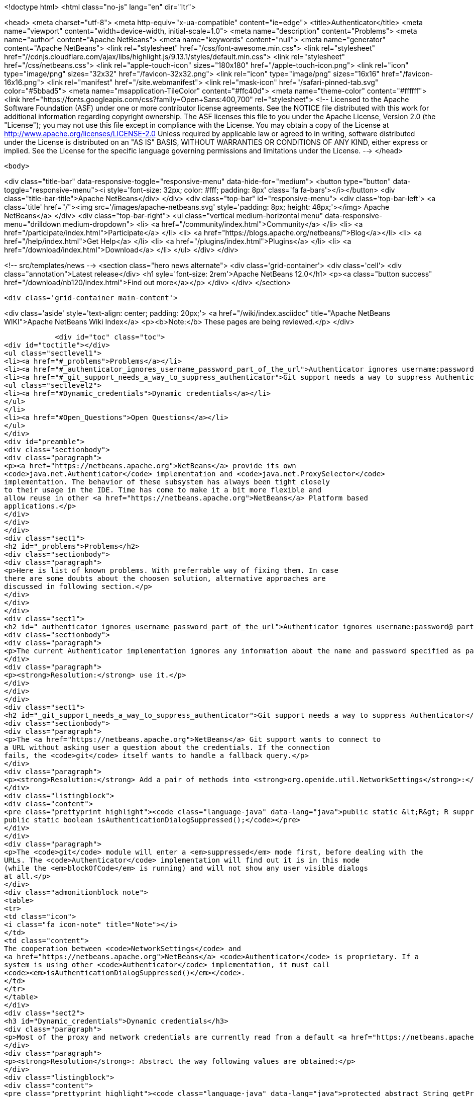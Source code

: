 

<!doctype html>
<html class="no-js" lang="en" dir="ltr">
    
<head>
    <meta charset="utf-8">
    <meta http-equiv="x-ua-compatible" content="ie=edge">
    <title>Authenticator</title>
    <meta name="viewport" content="width=device-width, initial-scale=1.0">
    <meta name="description" content="Problems">
    <meta name="author" content="Apache NetBeans">
    <meta name="keywords" content="null">
    <meta name="generator" content="Apache NetBeans">
    <link rel="stylesheet" href="/css/font-awesome.min.css">
     <link rel="stylesheet" href="//cdnjs.cloudflare.com/ajax/libs/highlight.js/9.13.1/styles/default.min.css"> 
    <link rel="stylesheet" href="/css/netbeans.css">
    <link rel="apple-touch-icon" sizes="180x180" href="/apple-touch-icon.png">
    <link rel="icon" type="image/png" sizes="32x32" href="/favicon-32x32.png">
    <link rel="icon" type="image/png" sizes="16x16" href="/favicon-16x16.png">
    <link rel="manifest" href="/site.webmanifest">
    <link rel="mask-icon" href="/safari-pinned-tab.svg" color="#5bbad5">
    <meta name="msapplication-TileColor" content="#ffc40d">
    <meta name="theme-color" content="#ffffff">
    <link href="https://fonts.googleapis.com/css?family=Open+Sans:400,700" rel="stylesheet"> 
    <!--
        Licensed to the Apache Software Foundation (ASF) under one
        or more contributor license agreements.  See the NOTICE file
        distributed with this work for additional information
        regarding copyright ownership.  The ASF licenses this file
        to you under the Apache License, Version 2.0 (the
        "License"); you may not use this file except in compliance
        with the License.  You may obtain a copy of the License at
        http://www.apache.org/licenses/LICENSE-2.0
        Unless required by applicable law or agreed to in writing,
        software distributed under the License is distributed on an
        "AS IS" BASIS, WITHOUT WARRANTIES OR CONDITIONS OF ANY
        KIND, either express or implied.  See the License for the
        specific language governing permissions and limitations
        under the License.
    -->
</head>


    <body>
        

<div class="title-bar" data-responsive-toggle="responsive-menu" data-hide-for="medium">
    <button type="button" data-toggle="responsive-menu"><i style='font-size: 32px; color: #fff; padding: 8px' class='fa fa-bars'></i></button>
    <div class="title-bar-title">Apache NetBeans</div>
</div>
<div class="top-bar" id="responsive-menu">
    <div class='top-bar-left'>
        <a class='title' href="/"><img src='/images/apache-netbeans.svg' style='padding: 8px; height: 48px;'></img> Apache NetBeans</a>
    </div>
    <div class="top-bar-right">
        <ul class="vertical medium-horizontal menu" data-responsive-menu="drilldown medium-dropdown">
            <li> <a href="/community/index.html">Community</a> </li>
            <li> <a href="/participate/index.html">Participate</a> </li>
            <li> <a href="https://blogs.apache.org/netbeans/">Blog</a></li>
            <li> <a href="/help/index.html">Get Help</a> </li>
            <li> <a href="/plugins/index.html">Plugins</a> </li>
            <li> <a href="/download/index.html">Download</a> </li>
        </ul>
    </div>
</div>


        
<!-- src/templates/news -->
<section class="hero news alternate">
    <div class='grid-container'>
        <div class='cell'>
            <div class="annotation">Latest release</div>
            <h1 syle='font-size: 2rem'>Apache NetBeans 12.0</h1>
            <p><a class="button success" href="/download/nb120/index.html">Find out more</a></p>
        </div>
    </div>
</section>

        <div class='grid-container main-content'>
            
<div class='aside' style='text-align: center; padding: 20px;'>
    <a href="/wiki/index.asciidoc" title="Apache NetBeans WIKI">Apache NetBeans Wiki Index</a>
    <p><b>Note:</b> These pages are being reviewed.</p>
</div>

            <div id="toc" class="toc">
<div id="toctitle"></div>
<ul class="sectlevel1">
<li><a href="#_problems">Problems</a></li>
<li><a href="#_authenticator_ignores_username_password_part_of_the_url">Authenticator ignores username:password@ part of the URL</a></li>
<li><a href="#_git_support_needs_a_way_to_suppress_authenticator">Git support needs a way to suppress Authenticator</a>
<ul class="sectlevel2">
<li><a href="#Dynamic_credentials">Dynamic credentials</a></li>
</ul>
</li>
<li><a href="#Open_Questions">Open Questions</a></li>
</ul>
</div>
<div id="preamble">
<div class="sectionbody">
<div class="paragraph">
<p><a href="https://netbeans.apache.org">NetBeans</a> provide its own
<code>java.net.Authenticator</code> implementation and <code>java.net.ProxySelector</code>
implementation. The behavior of these subsystem has always been tight closely
to their usage in the IDE. Time has come to make it a bit more flexible and
allow reuse in other <a href="https://netbeans.apache.org">NetBeans</a> Platform based
applications.</p>
</div>
</div>
</div>
<div class="sect1">
<h2 id="_problems">Problems</h2>
<div class="sectionbody">
<div class="paragraph">
<p>Here is list of known problems. With preferrable way of fixing them. In case
there are some doubts about the choosen solution, alternative approaches are
discussed in following section.</p>
</div>
</div>
</div>
<div class="sect1">
<h2 id="_authenticator_ignores_username_password_part_of_the_url">Authenticator ignores username:password@ part of the URL</h2>
<div class="sectionbody">
<div class="paragraph">
<p>The current Authenticator implementation ignores any information about the name and password specified as part of the URL.</p>
</div>
<div class="paragraph">
<p><strong>Resolution:</strong> use it.</p>
</div>
</div>
</div>
<div class="sect1">
<h2 id="_git_support_needs_a_way_to_suppress_authenticator">Git support needs a way to suppress Authenticator</h2>
<div class="sectionbody">
<div class="paragraph">
<p>The <a href="https://netbeans.apache.org">NetBeans</a> Git support wants to connect to
a URL without asking user a question about the credentials. If the connection
fails, the <code>git</code> itself wants to handle a fallback query.</p>
</div>
<div class="paragraph">
<p><strong>Resolution:</strong> Add a pair of methods into <strong>org.openide.util.NetworkSettings</strong>:</p>
</div>
<div class="listingblock">
<div class="content">
<pre class="prettyprint highlight"><code class="language-java" data-lang="java">public static &lt;R&gt; R suppressAuthenticationDialog(Callable&lt;R&gt; blockOfCode) throws Exception;
public static boolean isAuthenticationDialogSuppressed();</code></pre>
</div>
</div>
<div class="paragraph">
<p>The <code>git</code> module will enter a <em>suppressed</em> mode first, before dealing with the
URLs. The <code>Authenticator</code> implementation will find out it is in this mode
(while the <em>blockOfCode</em> is running) and will not show any user visible dialogs
at all.</p>
</div>
<div class="admonitionblock note">
<table>
<tr>
<td class="icon">
<i class="fa icon-note" title="Note"></i>
</td>
<td class="content">
The cooperation between <code>NetworkSettings</code> and
<a href="https://netbeans.apache.org">NetBeans</a> <code>Authenticator</code> is proprietary. If a
system is using other <code>Authenticator</code> implementation, it must call
<code><em>isAuthenticationDialogSuppressed()</em></code>.
</td>
</tr>
</table>
</div>
<div class="sect2">
<h3 id="Dynamic_credentials">Dynamic credentials</h3>
<div class="paragraph">
<p>Most of the proxy and network credentials are currently read from a default <a href="https://netbeans.apache.org">NetBeans</a> storage. This may not be ideal for other Platform aplications storing the settings in a different way or computing them dynamically.</p>
</div>
<div class="paragraph">
<p><strong>Resolution</strong>: Abstract the way following values are obtained:</p>
</div>
<div class="listingblock">
<div class="content">
<pre class="prettyprint highlight"><code class="language-java" data-lang="java">protected abstract String getProxyUserName(URI u);
protected abstract char[] getProxyPassword(URI u);
protected abstract String getProxyHost(URI u);
protected abstract String getProxyPort(URI u);
// possibly:
protected abstract boolean isProxyAuthentication(URI u);</code></pre>
</div>
</div>
<div class="paragraph">
<p>let other application to register other than default implementation which can read the values from whatever source it wants.</p>
</div>
</div>
</div>
</div>
<div class="sect1">
<h2 id="Open_Questions">Open Questions</h2>
<div class="sectionbody">
<div class="paragraph">
<p>Eclipse is solving similar problem. Anyone knows how that is handled? org.eclipse.jgit is not reusing it directly (has no dependency), but somehow the system works together and we should understand how.</p>
</div>
<div class="paragraph">
<p>The <a href="https://bits.netbeans.org/dev/javadoc/org-netbeans-libs-git/index.html?overview-summary.html">git client library</a> is <a href="https://netbeans.apache.org">NetBeans</a> independent and can be shared in other products. Should it use <em>suppressAuthenticationDialog</em> by itself or should each caller wrap their calls into <em>suppressAuthenticationDialog</em> <strong>Callable</strong>?</p>
</div>
<div class="paragraph">
<p>NetBeans uses <a href="http://bits.netbeans.org/dev/javadoc/org-netbeans-modules-keyring/org/netbeans/api/keyring/Keyring.html">Keyring API</a> for secure storage for user&#8217;s passwords. <em>Keyring</em> uses native support in given platform. Consider using <em>Keyring</em> in SPI for dynamic network credentials.</p>
</div>
<div class="admonitionblock note">
<table>
<tr>
<td class="icon">
<i class="fa icon-note" title="Note"></i>
</td>
<td class="content">
<div class="paragraph">
<p>The content in this page was kindly donated by Oracle Corp. to the Apache Software Foundation.</p>
</div>
<div class="paragraph">
<p>This page was exported from <a href="http://wiki.netbeans.org/Authenticator">http://wiki.netbeans.org/Authenticator</a> , that was last modified by NetBeans user Jglick on 2011-09-20T13:23:07Z.</p>
</div>
<div class="paragraph">
<p>This document was automatically converted to the AsciiDoc format on 2020-03-12, and needs to be reviewed.</p>
</div>
</td>
</tr>
</table>
</div>
</div>
</div>
            
<section class='tools'>
    <ul class="menu align-center">
        <li><a title="Facebook" href="https://www.facebook.com/NetBeans"><i class="fa fa-md fa-facebook"></i></a></li>
        <li><a title="Twitter" href="https://twitter.com/netbeans"><i class="fa fa-md fa-twitter"></i></a></li>
        <li><a title="Github" href="https://github.com/apache/netbeans"><i class="fa fa-md fa-github"></i></a></li>
        <li><a title="YouTube" href="https://www.youtube.com/user/netbeansvideos"><i class="fa fa-md fa-youtube"></i></a></li>
        <li><a title="Slack" href="https://tinyurl.com/netbeans-slack-signup/"><i class="fa fa-md fa-slack"></i></a></li>
        <li><a title="JIRA" href="https://issues.apache.org/jira/projects/NETBEANS/summary"><i class="fa fa-mf fa-bug"></i></a></li>
    </ul>
    <ul class="menu align-center">
        
        <li><a href="https://github.com/apache/netbeans-website/blob/master/netbeans.apache.org/src/content/wiki/Authenticator.asciidoc" title="See this page in github"><i class="fa fa-md fa-edit"></i> See this page in GitHub.</a></li>
    </ul>
</section>

        </div>
        

<div class='grid-container incubator-area' style='margin-top: 64px'>
    <div class='grid-x grid-padding-x'>
        <div class='large-auto cell text-center'>
            <a href="https://www.apache.org/">
                <img style="width: 320px" title="Apache Software Foundation" src="/images/asf_logo_wide.svg" />
            </a>
        </div>
        <div class='large-auto cell text-center'>
            <a href="https://www.apache.org/events/current-event.html">
               <img style="width:234px; height: 60px;" title="Apache Software Foundation current event" src="https://www.apache.org/events/current-event-234x60.png"/>
            </a>
        </div>
    </div>
</div>
<footer>
    <div class="grid-container">
        <div class="grid-x grid-padding-x">
            <div class="large-auto cell">
                
                <h1><a href="/about/index.html">About</a></h1>
                <ul>
                    <li><a href="https://netbeans.apache.org/community/who.html">Who's Who</a></li>
                    <li><a href="https://www.apache.org/foundation/thanks.html">Thanks</a></li>
                    <li><a href="https://www.apache.org/foundation/sponsorship.html">Sponsorship</a></li>
                    <li><a href="https://www.apache.org/security/">Security</a></li>
                </ul>
            </div>
            <div class="large-auto cell">
                <h1><a href="/community/index.html">Community</a></h1>
                <ul>
                    <li><a href="/community/mailing-lists.html">Mailing lists</a></li>
                    <li><a href="/community/committer.html">Becoming a committer</a></li>
                    <li><a href="/community/events.html">NetBeans Events</a></li>
                    <li><a href="https://www.apache.org/events/current-event.html">Apache Events</a></li>
                </ul>
            </div>
            <div class="large-auto cell">
                <h1><a href="/participate/index.html">Participate</a></h1>
                <ul>
                    <li><a href="/participate/submit-pr.html">Submitting Pull Requests</a></li>
                    <li><a href="/participate/report-issue.html">Reporting Issues</a></li>
                    <li><a href="/participate/index.html#documentation">Improving the documentation</a></li>
                </ul>
            </div>
            <div class="large-auto cell">
                <h1><a href="/help/index.html">Get Help</a></h1>
                <ul>
                    <li><a href="/help/index.html#documentation">Documentation</a></li>
                    <li><a href="/wiki/index.asciidoc">Wiki</a></li>
                    <li><a href="/help/index.html#support">Community Support</a></li>
                    <li><a href="/help/commercial-support.html">Commercial Support</a></li>
                </ul>
            </div>
            <div class="large-auto cell">
                <h1><a href="/download/nb110/nb110.html">Download</a></h1>
                <ul>
                    <li><a href="/download/index.html">Releases</a></li>                    
                    <li><a href="/plugins/index.html">Plugins</a></li>
                    <li><a href="/download/index.html#source">Building from source</a></li>
                    <li><a href="/download/index.html#previous">Previous releases</a></li>
                </ul>
            </div>
        </div>
    </div>
</footer>
<div class='footer-disclaimer'>
    <div class="footer-disclaimer-content">
        <p>Copyright &copy; 2017-2019 <a href="https://www.apache.org">The Apache Software Foundation</a>.</p>
        <p>Licensed under the Apache <a href="https://www.apache.org/licenses/">license</a>, version 2.0</p>
        <div style='max-width: 40em; margin: 0 auto'>
            <p>Apache, Apache NetBeans, NetBeans, the Apache feather logo and the Apache NetBeans logo are trademarks of <a href="https://www.apache.org">The Apache Software Foundation</a>.</p>
            <p>Oracle and Java are registered trademarks of Oracle and/or its affiliates.</p>
        </div>
        
    </div>
</div>



        <script src="/js/vendor/jquery-3.2.1.min.js"></script>
        <script src="/js/vendor/what-input.js"></script>
        <script src="/js/vendor/jquery.colorbox-min.js"></script>
        <script src="/js/vendor/foundation.min.js"></script>
        <script src="/js/netbeans.js"></script>
        <script>
            
            $(function(){ $(document).foundation(); });
        </script>
        
        <script src="https://cdnjs.cloudflare.com/ajax/libs/highlight.js/9.13.1/highlight.min.js"></script>
        <script>
         $(document).ready(function() { $("pre code").each(function(i, block) { hljs.highlightBlock(block); }); }); 
        </script>
        

    </body>
</html>
